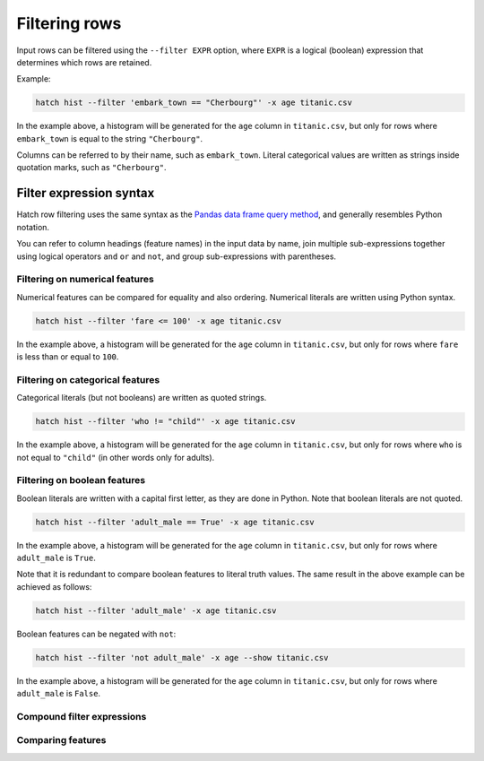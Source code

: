 Filtering rows
**************

Input rows can be filtered using the ``--filter EXPR`` option, where ``EXPR`` is a logical (boolean) expression that determines which rows are retained. 

Example:

.. code-block:: bash

   hatch hist --filter 'embark_town == "Cherbourg"' -x age titanic.csv

In the example above, a histogram will be generated for the ``age`` column in ``titanic.csv``, but only for rows where ``embark_town`` is equal to the string ``"Cherbourg"``. 

Columns can be referred to by their name, such as ``embark_town``. Literal categorical values are written as strings inside quotation marks, such as ``"Cherbourg"``.

Filter expression syntax
========================

Hatch row filtering uses the same syntax as the `Pandas data frame query method <https://pandas.pydata.org/pandas-docs/stable/reference/api/pandas.DataFrame.query.html>`_, and generally resembles
Python notation.

You can refer to column headings (feature names) in the input data by name, join multiple sub-expressions together using logical operators ``and`` ``or`` and ``not``, and group sub-expressions with parentheses. 

Filtering on numerical features 
-------------------------------

Numerical features can be compared for equality and also ordering. Numerical literals are written using Python syntax.

.. code-block:: bash

    hatch hist --filter 'fare <= 100' -x age titanic.csv

In the example above, a histogram will be generated for the ``age`` column in ``titanic.csv``, but only for rows where ``fare`` is less than or equal to ``100``. 

Filtering on categorical features 
---------------------------------

Categorical literals (but not booleans) are written as quoted strings.

.. code-block:: bash

    hatch hist --filter 'who != "child"' -x age titanic.csv

In the example above, a histogram will be generated for the ``age`` column in ``titanic.csv``, but only for rows where ``who`` is not equal to ``"child"`` (in other words only for adults). 

Filtering on boolean features 
-----------------------------

Boolean literals are written with a capital first letter, as they are done in Python. Note that boolean literals are not quoted.

.. code-block:: bash

    hatch hist --filter 'adult_male == True' -x age titanic.csv

In the example above, a histogram will be generated for the ``age`` column in ``titanic.csv``, but only for rows where ``adult_male`` is ``True``.

Note that it is redundant to compare boolean features to literal truth values. The same result in the above example can be achieved as follows:

.. code-block:: bash

    hatch hist --filter 'adult_male' -x age titanic.csv

Boolean features can be negated with ``not``:

.. code-block:: bash
 
    hatch hist --filter 'not adult_male' -x age --show titanic.csv

In the example above, a histogram will be generated for the ``age`` column in ``titanic.csv``, but only for rows where ``adult_male`` is ``False``.


Compound filter expressions
---------------------------


Comparing features
------------------
